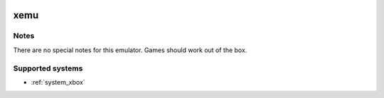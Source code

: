 .. image:: /global/assets/emulators/xemu.png
	:width: 25%

.. _emulator_xemu:

xemu
====

Notes
~~~~~

There are no special notes for this emulator. Games should work out of the box.

Supported systems
~~~~~~~~~~~~~~~~~
- :ref:`system_xbox`